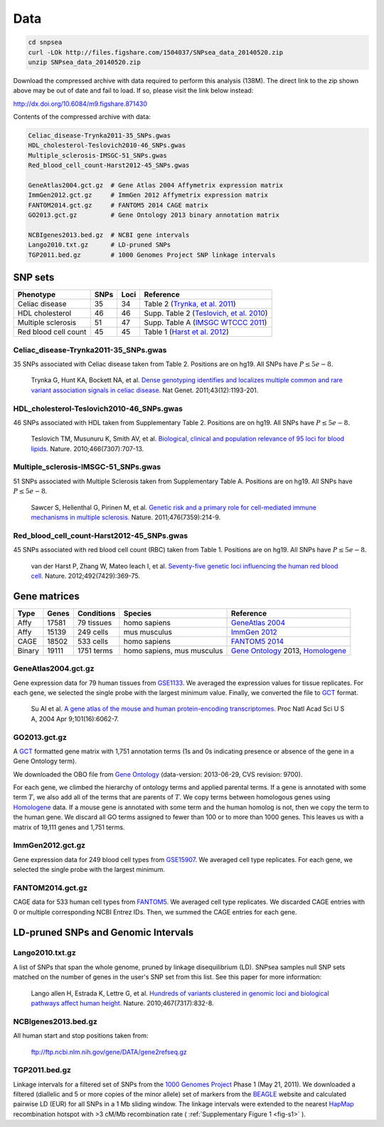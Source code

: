 Data
----

.. code:: bash

    cd snpsea
    curl -LOk http://files.figshare.com/1504037/SNPsea_data_20140520.zip
    unzip SNPsea_data_20140520.zip

Download the compressed archive with data required to perform this
analysis (138M). The direct link to the zip shown above may be out of
date and fail to load. If so, please visit the link below instead:

http://dx.doi.org/10.6084/m9.figshare.871430

Contents of the compressed archive with data:

.. code:: bash

    Celiac_disease-Trynka2011-35_SNPs.gwas
    HDL_cholesterol-Teslovich2010-46_SNPs.gwas
    Multiple_sclerosis-IMSGC-51_SNPs.gwas
    Red_blood_cell_count-Harst2012-45_SNPs.gwas

    GeneAtlas2004.gct.gz  # Gene Atlas 2004 Affymetrix expression matrix
    ImmGen2012.gct.gz     # ImmGen 2012 Affymetrix expression matrix
    FANTOM2014.gct.gz     # FANTOM5 2014 CAGE matrix
    GO2013.gct.gz         # Gene Ontology 2013 binary annotation matrix

    NCBIgenes2013.bed.gz  # NCBI gene intervals
    Lango2010.txt.gz      # LD-pruned SNPs
    TGP2011.bed.gz        # 1000 Genomes Project SNP linkage intervals

SNP sets
~~~~~~~~

+------------------------+--------+--------+----------------------------------------------------------------------------------------------+
| Phenotype              | SNPs   | Loci   | Reference                                                                                    |
+========================+========+========+==============================================================================================+
| Celiac disease         | 35     | 34     | Table 2 (`Trynka, et al. 2011 <http://www.ncbi.nlm.nih.gov/pubmed/22057235>`__)              |
+------------------------+--------+--------+----------------------------------------------------------------------------------------------+
| HDL cholesterol        | 46     | 46     | Supp. Table 2 (`Teslovich, et al. 2010 <http://www.ncbi.nlm.nih.gov/pubmed/20686565>`__)     |
+------------------------+--------+--------+----------------------------------------------------------------------------------------------+
| Multiple sclerosis     | 51     | 47     | Supp. Table A (`IMSGC WTCCC 2011 <http://www.ncbi.nlm.nih.gov/pubmed/21833088>`__)           |
+------------------------+--------+--------+----------------------------------------------------------------------------------------------+
| Red blood cell count   | 45     | 45     | Table 1 (`Harst et al. 2012 <http://www.ncbi.nlm.nih.gov/pubmed/23222517>`__)                |
+------------------------+--------+--------+----------------------------------------------------------------------------------------------+

Celiac\_disease-Trynka2011-35\_SNPs.gwas
^^^^^^^^^^^^^^^^^^^^^^^^^^^^^^^^^^^^^^^^

35 SNPs associated with Celiac disease taken from Table 2. Positions are
on hg19. All SNPs have :math:`P \le 5e-8`.

    Trynka G, Hunt KA, Bockett NA, et al. `Dense genotyping identifies and
    localizes multiple common and rare variant association signals in celiac
    disease. <http://www.ncbi.nlm.nih.gov/pubmed/22057235>`__ Nat Genet.
    2011;43(12):1193-201.
    

HDL\_cholesterol-Teslovich2010-46\_SNPs.gwas
^^^^^^^^^^^^^^^^^^^^^^^^^^^^^^^^^^^^^^^^^^^^

46 SNPs associated with HDL taken from Supplementary Table 2. Positions
are on hg19. All SNPs have :math:`P \le 5e-8`.

    Teslovich TM, Musunuru K, Smith AV, et al. `Biological, clinical and
    population relevance of 95 loci for blood lipids.
    <http://www.ncbi.nlm.nih.gov/pubmed/20686565>`__ Nature.
    2010;466(7307):707-13.
    

Multiple\_sclerosis-IMSGC-51\_SNPs.gwas
^^^^^^^^^^^^^^^^^^^^^^^^^^^^^^^^^^^^^^^

51 SNPs associated with Multiple Sclerosis taken from Supplementary
Table A. Positions are on hg19. All SNPs have :math:`P \le 5e-8`.

    Sawcer S, Hellenthal G, Pirinen M, et al. `Genetic risk and a primary role
    for cell-mediated immune mechanisms in multiple sclerosis.
    <http://www.ncbi.nlm.nih.gov/pubmed/21833088>`__ Nature.
    2011;476(7359):214-9.
    

Red\_blood\_cell\_count-Harst2012-45\_SNPs.gwas
^^^^^^^^^^^^^^^^^^^^^^^^^^^^^^^^^^^^^^^^^^^^^^^

45 SNPs associated with red blood cell count (RBC) taken from Table 1.
Positions are on hg19. All SNPs have :math:`P \le 5e-8`.

    van der Harst P, Zhang W, Mateo leach I, et al. `Seventy-five genetic loci
    influencing the human red blood cell.
    <http://www.ncbi.nlm.nih.gov/pubmed/23222517>`__ Nature.
    2012;492(7429):369-75.
    

Gene matrices
~~~~~~~~~~~~~

+----------+---------+--------------+------------------------------+-----------------------------------------------------------------------------------------------------------------+
| Type     | Genes   | Conditions   | Species                      | Reference                                                                                                       |
+==========+=========+==============+==============================+=================================================================================================================+
| Affy     | 17581   | 79 tissues   | homo sapiens                 | `GeneAtlas 2004 <http://www.ncbi.nlm.nih.gov/geo/query/acc.cgi?acc=GSE1133>`__                                  |
+----------+---------+--------------+------------------------------+-----------------------------------------------------------------------------------------------------------------+
| Affy     | 15139   | 249 cells    | mus musculus                 | `ImmGen 2012 <http://www.ncbi.nlm.nih.gov/geo/query/acc.cgi?acc=GSE15907>`__                                    |
+----------+---------+--------------+------------------------------+-----------------------------------------------------------------------------------------------------------------+
| CAGE     | 18502   | 533 cells    | homo sapiens                 | `FANTOM5 2014 <http://fantom.gsc.riken.jp/5/data/>`__                                                           |
+----------+---------+--------------+------------------------------+-----------------------------------------------------------------------------------------------------------------+
| Binary   | 19111   | 1751 terms   | homo sapiens, mus musculus   | `Gene Ontology <http://www.geneontology.org>`__ 2013, `Homologene <http://www.ncbi.nlm.nih.gov/homologene>`__   |
+----------+---------+--------------+------------------------------+-----------------------------------------------------------------------------------------------------------------+

GeneAtlas2004.gct.gz
^^^^^^^^^^^^^^^^^^^^

Gene expression data for 79 human tissues from
`GSE1133 <http://www.ncbi.nlm.nih.gov/geo/query/acc.cgi?acc=GSE1133>`__.
We averaged the expression values for tissue replicates. For each gene,
we selected the single probe with the largest minimum value. Finally, we
converted the file to
`GCT <http://www.broadinstitute.org/cancer/software/genepattern/gp_guides/file-formats/sections/gct>`__
format.

    Su AI et al. `A gene atlas of the mouse and human protein-encoding
    transcriptomes.
    <http://www.ncbi.nlm.nih.gov/geo/query/acc.cgi?acc=GSE1133>`__ Proc Natl
    Acad Sci U S A, 2004 Apr 9;101(16):6062-7.

GO2013.gct.gz
^^^^^^^^^^^^^

A `GCT
<http://www.broadinstitute.org/cancer/software/genepattern/gp_guides/file-formats/sections/gct>`__
formatted gene matrix with 1,751 annotation terms (1s and 0s indicating
presence or absence of the gene in a Gene Ontology term).

We downloaded the OBO file from `Gene
Ontology <http://www.geneontology.org>`__ (data-version: 2013-06-29, CVS
revision: 9700).

For each gene, we climbed the hierarchy of ontology terms and applied
parental terms. If a gene is annotated with some term :math:`T`, we also
add all of the terms that are parents of :math:`T`. We copy terms
between homologous genes using
`Homologene <http://www.ncbi.nlm.nih.gov/homologene>`__ data. If a mouse
gene is annotated with some term and the human homolog is not, then we
copy the term to the human gene. We discard all GO terms assigned to
fewer than 100 or to more than 1000 genes. This leaves us with a matrix
of 19,111 genes and 1,751 terms.

ImmGen2012.gct.gz
^^^^^^^^^^^^^^^^^

Gene expression data for 249 blood cell types from
`GSE15907 <http://www.ncbi.nlm.nih.gov/geo/query/acc.cgi?acc=GSE15907>`__.
We averaged cell type replicates. For each gene, we selected the single
probe with the largest minimum.

FANTOM2014.gct.gz
^^^^^^^^^^^^^^^^^

CAGE data for 533 human cell types from
`FANTOM5 <http://fantom.gsc.riken.jp/5/data/>`__. We averaged cell type
replicates. We discarded CAGE entries with 0 or multiple corresponding
NCBI Entrez IDs. Then, we summed the CAGE entries for each gene.

LD-pruned SNPs and Genomic Intervals
~~~~~~~~~~~~~~~~~~~~~~~~~~~~~~~~~~~~

Lango2010.txt.gz
^^^^^^^^^^^^^^^^

A list of SNPs that span the whole genome, pruned by linkage
disequilibrium (LD). SNPsea samples null SNP sets matched on the number
of genes in the user's SNP set from this list. See this paper for more
information:

    Lango allen H, Estrada K, Lettre G, et al. `Hundreds of variants clustered
    in genomic loci and biological pathways affect human height.
    <http://www.ncbi.nlm.nih.gov/pubmed/20881960>`__ Nature.
    2010;467(7317):832-8.

NCBIgenes2013.bed.gz
^^^^^^^^^^^^^^^^^^^^

All human start and stop positions taken from:

    ftp://ftp.ncbi.nlm.nih.gov/gene/DATA/gene2refseq.gz

TGP2011.bed.gz
^^^^^^^^^^^^^^

Linkage intervals for a filtered set of SNPs from the `1000 Genomes Project
<http://www.1000genomes.org/>`__ Phase 1 (May 21, 2011). We downloaded
a filtered (diallelic and 5 or more copies of the minor allele) set of markers
from the `BEAGLE
<http://bochet.gcc.biostat.washington.edu/beagle/1000_Genomes.phase1_release_v3>`__
website and calculated pairwise LD (EUR) for all SNPs in a 1 Mb sliding
window. The linkage intervals were extended to the nearest `HapMap
<http://hapmap.ncbi.nlm.nih.gov/downloads/>`__ recombination hotspot with >3
cM/Mb recombination rate ( :ref:`Supplementary Figure 1 <fig-s1>` ).

